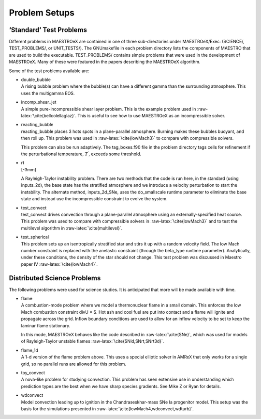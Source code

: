 **************
Problem Setups
**************

‘Standard’ Test Problems
========================

Different problems in MAESTROeX are contained in one of three
sub-directories under MAESTROeX/Exec: (SCIENCE/,
TEST_PROBLEMS/, or UNIT_TESTS/). The GNUmakefile in each
problem directory lists the components of MAESTRO that are used
to build the executable. TEST_PROBLEMS/ contains simple
problems that were used in the development of MAESTROeX. Many
of these were featured in the papers describing the MAESTROeX algorithm.

Some of the test problems available are:

-  | double_bubble
   | A rising bubble problem where the bubble(s) can have a different gamma
     than the surrounding atmosphere. This uses the multigamma EOS.

-  | incomp_shear_jet
   | A simple pure-incompressible shear layer problem. This is the example
     problem used in :raw-latex:`\cite{bellcolellaglaz}`. This is useful to see how to
     use MAESTROeX as an incompressible solver.

-  | reacting_bubble
   | reacting_bubble places 3 hots spots in a plane-parallel atmosphere.
     Burning makes these bubbles buoyant, and then roll up. This problem was
     used in :raw-latex:`\cite{lowMach3}` to compare with compressible solvers.

   This problem can also be run adaptively. The tag_boxes.f90
   file in the problem directory tags cells for refinement if the
   perturbational temperature, :math:`T^\prime`, exceeds some threshold.

-  | rt
   | [-3mm]

   A Rayleigh-Taylor instability problem. There are two methods that the
   code is run here, in the standard (using inputs_2d), the base state
   has the stratified atmosphere and we introduce a velocity perturbation
   to start the instability. The alternate method, inputs_2d_SNe, uses
   the do_smallscale runtime parameter to eliminate the base state
   and instead use the incompressible constraint to evolve the system.

-  | test_convect
   | test_convect drives convection through a plane-parallel
     atmosphere using an externally-specified heat source. This problem
     was used to compare with compressible solvers in :raw-latex:`\cite{lowMach3}`
     and to test the multilevel algorithm in :raw-latex:`\cite{multilevel}`.

-  | test_spherical
   | This problem sets up an isentropically stratified star and stirs it up
     with a random velocity field. The low Mach number constraint is
     replaced with the anelastic constraint (through
     the beta_type runtime parameter). Analytically, under
     these conditions, the density of the star should not change. This
     test problem was discussed in Maestro paper IV :raw-latex:`\cite{lowMach4}`.

Distributed Science Problems
============================

The following problems were used for science studies. It is
anticipated that more will be made available with time.

-  | flame
   | A combustion-mode problem where we model a thermonuclear flame in a
     small domain. This enforces the low Mach combustion constraint
     divU = S. Hot ash and cool fuel are put into contact and a flame
     will ignite and propagate across the grid. Inflow boundary
     conditions are used to allow for an inflow velocity to be set to
     keep the laminar flame stationary.

   In this mode, MAESTROeX behaves like the code described
   in :raw-latex:`\cite{SNe}`, which was used for models of Rayleigh-Taylor
   unstable flames :raw-latex:`\cite{SNld,SNrt,SNrt3d}`.

-  | flame_1d
   | A 1-d version of the flame problem above. This uses a special
     elliptic solver in AMReX that only works for a single grid, so
     no parallel runs are allowed for this problem.

-  | toy_convect
   | A nova-like problem for studying convection. This problem has seen
     extensive use in understanding which prediction types are the best
     when we have sharp species gradients. See Mike Z or Ryan for details.

-  | wdconvect
   | Model convection leading up to ignition in the Chandraseskhar-mass SNe
     Ia progenitor model. This setup was the basis for the simulations
     presented in :raw-latex:`\cite{lowMach4,wdconvect,wdturb}`.

.. _sec:gettingstarted:runtime:
